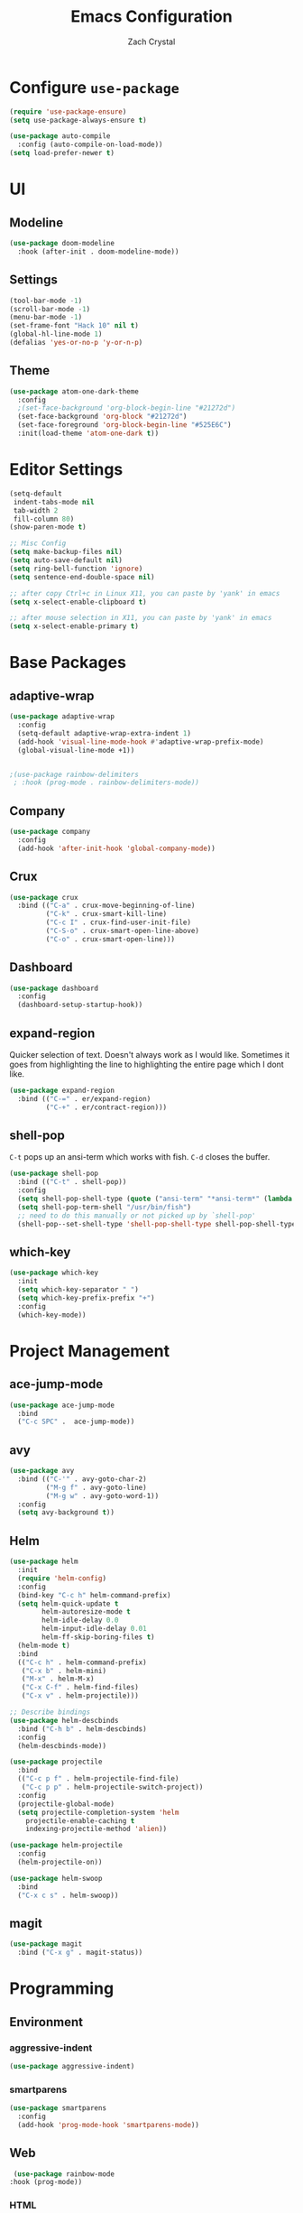 #+TITLE: Emacs Configuration
#+AUTHOR: Zach Crystal

* Configure =use-package=
#+BEGIN_SRC emacs-lisp
(require 'use-package-ensure)
(setq use-package-always-ensure t)

(use-package auto-compile
  :config (auto-compile-on-load-mode))
(setq load-prefer-newer t)
#+END_SRC
* UI
** Modeline
#+BEGIN_SRC emacs-lisp
(use-package doom-modeline
  :hook (after-init . doom-modeline-mode))
#+END_SRC

** Settings
#+BEGIN_SRC emacs-lisp
(tool-bar-mode -1)
(scroll-bar-mode -1)
(menu-bar-mode -1)
(set-frame-font "Hack 10" nil t)
(global-hl-line-mode 1)
(defalias 'yes-or-no-p 'y-or-n-p)
#+END_SRC
** Theme
#+BEGIN_SRC emacs-lisp
  (use-package atom-one-dark-theme
    :config
    ;(set-face-background 'org-block-begin-line "#21272d")
    (set-face-background 'org-block "#21272d")
    (set-face-foreground 'org-block-begin-line "#525E6C")
    :init(load-theme 'atom-one-dark t))
#+END_SRC
* Editor Settings
#+BEGIN_SRC emacs-lisp
(setq-default
 indent-tabs-mode nil
 tab-width 2
 fill-column 80)
(show-paren-mode t)

;; Misc Config
(setq make-backup-files nil)
(setq auto-save-default nil)
(setq ring-bell-function 'ignore)
(setq sentence-end-double-space nil)

;; after copy Ctrl+c in Linux X11, you can paste by 'yank' in emacs
(setq x-select-enable-clipboard t)

;; after mouse selection in X11, you can paste by 'yank' in emacs
(setq x-select-enable-primary t)

#+END_SRC
* Base Packages
** adaptive-wrap
#+BEGIN_SRC emacs-lisp
(use-package adaptive-wrap
  :config
  (setq-default adaptive-wrap-extra-indent 1)
  (add-hook 'visual-line-mode-hook #'adaptive-wrap-prefix-mode)
  (global-visual-line-mode +1))


;(use-package rainbow-delimiters
 ; :hook (prog-mode . rainbow-delimiters-mode))
#+END_SRC** Company
#+BEGIN_SRC emacs-lisp
(use-package company
  :config
  (add-hook 'after-init-hook 'global-company-mode))
#+END_SRC

** Crux
#+BEGIN_SRC emacs-lisp
(use-package crux
  :bind (("C-a" . crux-move-beginning-of-line)
         ("C-k" . crux-smart-kill-line)
         ("C-c I" . crux-find-user-init-file)
         ("C-S-o" . crux-smart-open-line-above)
         ("C-o" . crux-smart-open-line)))
#+END_SRC
** Dashboard
#+BEGIN_SRC emacs-lisp
(use-package dashboard
  :config
  (dashboard-setup-startup-hook))
#+END_SRC
** expand-region
Quicker selection of text. Doesn't always work as I would like. Sometimes it goes from highlighting the line to highlighting the entire page which I dont like.
#+begin_src emacs-lisp
  (use-package expand-region
    :bind (("C-=" . er/expand-region)
           ("C-+" . er/contract-region)))
#+end_src
** shell-pop
=C-t= pops up an ansi-term which works with fish. =C-d= closes the buffer.
#+BEGIN_SRC emacs-lisp
(use-package shell-pop
  :bind (("C-t" . shell-pop))
  :config
  (setq shell-pop-shell-type (quote ("ansi-term" "*ansi-term*" (lambda nil (ansi-term shell-pop-term-shell)))))
  (setq shell-pop-term-shell "/usr/bin/fish")
  ;; need to do this manually or not picked up by `shell-pop'
  (shell-pop--set-shell-type 'shell-pop-shell-type shell-pop-shell-type))
#+END_SRC
** which-key
#+BEGIN_SRC emacs-lisp
(use-package which-key
  :init
  (setq which-key-separator " ")
  (setq which-key-prefix-prefix "+")
  :config
  (which-key-mode))
#+END_SRC

* Project Management
** ace-jump-mode
#+BEGIN_SRC emacs-lisp
(use-package ace-jump-mode
  :bind
  ("C-c SPC" .  ace-jump-mode))
#+END_SRC
** avy
#+BEGIN_SRC emacs-lisp  
(use-package avy
  :bind (("C-'" . avy-goto-char-2)
         ("M-g f" . avy-goto-line)
         ("M-g w" . avy-goto-word-1))
  :config
  (setq avy-background t))
#+END_SRC

** Helm
#+BEGIN_SRC emacs-lisp
(use-package helm
  :init
  (require 'helm-config)
  :config
  (bind-key "C-c h" helm-command-prefix)
  (setq helm-quick-update t
        helm-autoresize-mode t
        helm-idle-delay 0.0
        helm-input-idle-delay 0.01
        helm-ff-skip-boring-files t)
  (helm-mode t)
  :bind
  (("C-c h" . helm-command-prefix)
   ("C-x b" . helm-mini)
   ("M-x" . helm-M-x)
   ("C-x C-f" . helm-find-files)
   ("C-x v" . helm-projectile)))
#+END_SRC

#+BEGIN_SRC emacs-lisp
;; Describe bindings
(use-package helm-descbinds
  :bind ("C-h b" . helm-descbinds)
  :config
  (helm-descbinds-mode))

(use-package projectile
  :bind
  (("C-c p f" . helm-projectile-find-file)
   ("C-c p p" . helm-projectile-switch-project))
  :config
  (projectile-global-mode)
  (setq projectile-completion-system 'helm
	projectile-enable-caching t
	indexing-projectile-method 'alien))

(use-package helm-projectile
  :config
  (helm-projectile-on))

(use-package helm-swoop
  :bind
  ("C-x c s" . helm-swoop))
#+END_SRC
  
** magit
#+BEGIN_SRC emacs-lisp
(use-package magit
  :bind ("C-x g" . magit-status))
#+END_SRC

* Programming
** Environment
*** aggressive-indent
#+begin_src emacs-lisp
(use-package aggressive-indent)
#+end_src
*** smartparens
#+begin_src emacs-lisp
(use-package smartparens
  :config
  (add-hook 'prog-mode-hook 'smartparens-mode))
#+end_src
** Web
#+BEGIN_SRC emacs-lisp
   (use-package rainbow-mode
  :hook (prog-mode))
#+END_SRC
*** HTML
#+BEGIN_SRC emacs-lisp
(use-package web-mode
  :bind (("C-c ]" . emmet-next-edit-point)
         ("C-c [" . emmet-prev-edit-point))
  :mode (("\\.html?\\'" . web-mode))
  :config
  (set-face-background 'web-mode-current-element-highlight-face "#3E4451")
  (set-face-foreground 'web-mode-current-element-highlight-face nil)
  (setq web-mode-markup-indent-offset 2
        web-mode-css-indent-offset 2
        web-mode-code-indent-offset 2
        web-mode-enable-css-coloraization t
        web-mode-enable-auto-pairing t
        web-mode-enable-current-element-highlight t)

  (use-package emmet-mode
    :init (setq emmet-move-cursor-between-quotes t))
  (add-hook 'web-mode-hook 'emmet-mode))
  #+END_SRC
*** CSS
#+BEGIN_SRC emacs-lisp
(use-package css-mode
  :config
(setq css-indent-offset 2))
#+END_SRC
* Org
#+BEGIN_SRC emacs-lisp
(use-package org
  :ensure org-plus-contrib
  :config
  (setq org-startup-indented t)
  (setq org-src-fontify-natively t)
  (setq org-src-tab-acts-natively t))
;(require 'org-tempo)

(add-to-list 'org-structure-template-alist
             '("el" . "src emacs-lisp"))

#+END_SRC

Show some pretty bullets
#+BEGIN_SRC emacs-lisp
(use-package org-bullets
  :config (progn (add-hook 'org-mode-hook
			   (lambda ()
			     (org-bullets-mode 1)))))
#+END_SRC
